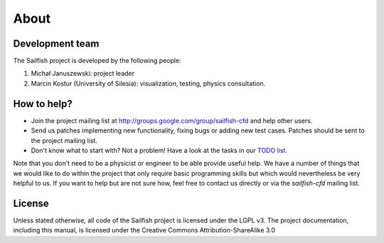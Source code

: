 About
=====

Development team
----------------
The Sailfish project is developed by the following people:

1) Michał Januszewski: project leader
2) Marcin Kostur (University of Silesia): visualization, testing, physics consultation.

How to help?
------------

* Join the project mailing list at http://groups.google.com/group/sailfish-cfd and help
  other users.

* Send us patches implementing new functionality, fixing bugs or adding new test cases.
  Patches should be sent to the project mailing list.

* Don't know what to start with?  Not a problem!  Have a look at the tasks in our
  `TODO list`__.

__ http://gitorious.org/sailfish/sailfish/blobs/master/TODO


Note that you don't need to be a physicist or engineer to be able provide useful help.
We have a number of things that we would like to do within the project that only
require basic programming skills but which would nevertheless be very helpful to us.
If you want to help but are not sure how, feel free to contact us directly or via
the *sailfish-cfd* mailing list.

License
-------
Unless stated otherwise, all code of the Sailfish project is licensed under the LGPL v3.
The project documentation, including this manual, is licensed under the Creative Commons Attribution-ShareAlike 3.0

